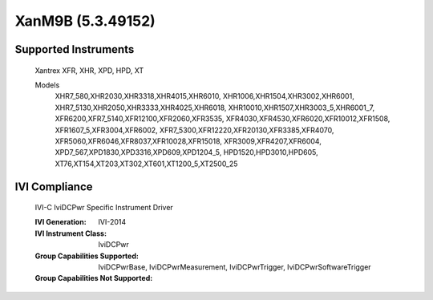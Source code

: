 XanM9B (5.3.49152)
++++++++++++++++++


Supported Instruments
---------------------

    Xantrex XFR, XHR, XPD, HPD, XT

    Models
        XHR7_580,XHR2030,XHR3318,XHR4015,XHR6010,
        XHR1006,XHR1504,XHR3002,XHR6001,
        XHR7_5130,XHR2050,XHR3333,XHR4025,XHR6018,
        XHR10010,XHR1507,XHR3003_5,XHR6001_7,
        XFR6200,XFR7_5140,XFR12100,XFR2060,XFR3535,
        XFR4030,XFR4530,XFR6020,XFR10012,XFR1508,
        XFR1607_5,XFR3004,XFR6002,
        XFR7_5300,XFR12220,XFR20130,XFR3385,XFR4070,
        XFR5060,XFR6046,XFR8037,XFR10028,XFR15018,
        XFR3009,XFR4207,XFR6004,
        XPD7_567,XPD1830,XPD3316,XPD609,XPD1204_5,
        HPD1520,HPD3010,HPD605,
        XT76,XT154,XT203,XT302,XT601,XT1200_5,XT2500_25

IVI Compliance
--------------

    IVI-C IviDCPwr Specific Instrument Driver

    :IVI Generation: IVI-2014
    :IVI Instrument Class: IviDCPwr
    :Group Capabilities Supported: IviDCPwrBase, IviDCPwrMeasurement, IviDCPwrTrigger, IviDCPwrSoftwareTrigger
    :Group Capabilities Not Supported:

